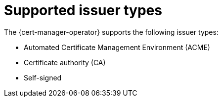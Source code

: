 // Module included in the following assemblies:
//
// * security/cert_manager_operator/index.adoc

:_content-type: CONCEPT
[id="cert-manager-issuer-types_{context}"]
= Supported issuer types

The {cert-manager-operator} supports the following issuer types:

* Automated Certificate Management Environment (ACME)
* Certificate authority (CA)
* Self-signed
